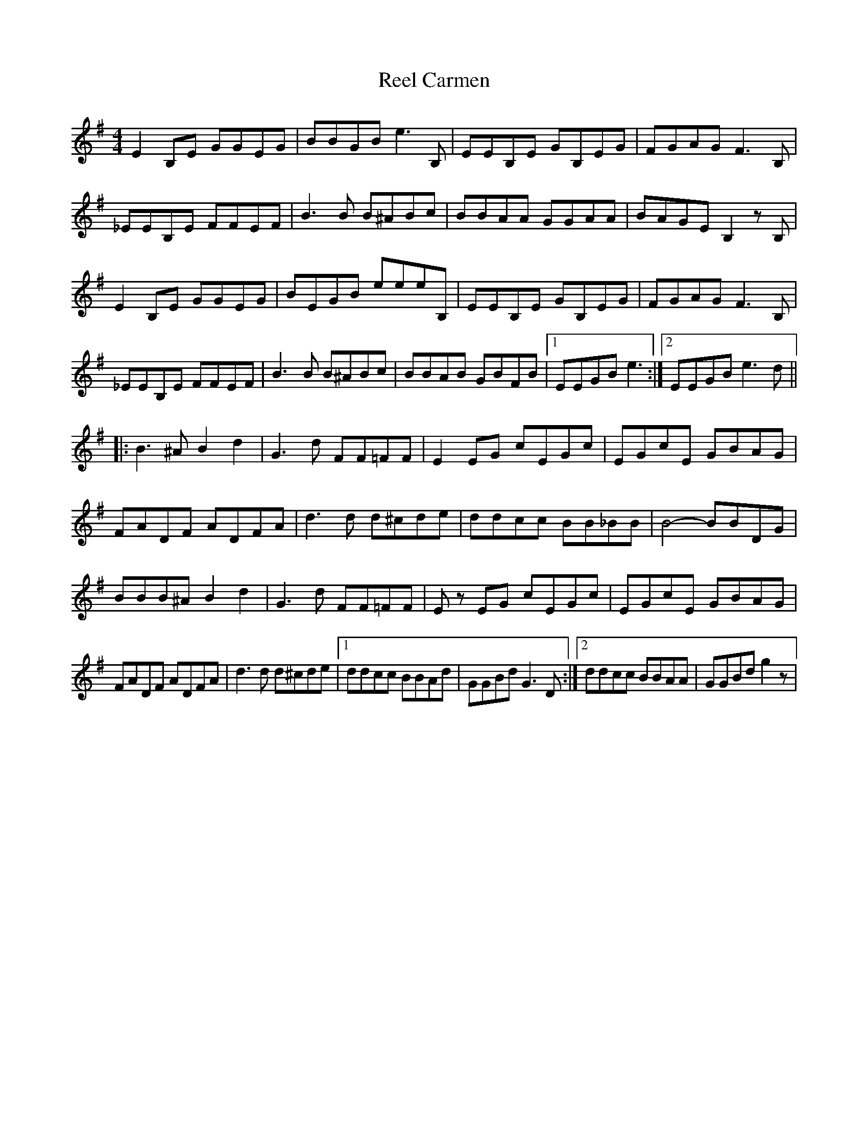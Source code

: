 X: 34015
T: Reel Carmen
R: reel
M: 4/4
K: Gmajor
E2 B,E GGEG|BBGB e3 B,|EEB,E GB,EG|FGAG F3 B,|
_EEB,E FFEF|B3 B B^ABc|BBAA GGAA|BAGE B,2 zB,|
E2 B,E GGEG|BEGB eeeB,|EEB,E GB,EG|FGAG F3 B,|
_EEB,E FFEF|B3 B B^ABc|BBAB GBFB|1 EEGB e3:|2 EEGB e3 d||
|:B3 ^A B2 d2|G3 d FF=FF|E2 EG cEGc|EGcE GBAG|
FADF ADFA|d3 d d^cde|ddcc BB_BB|B4- BBDG|
BBB^A B2 d2|G3 d FF=FF|Ez EG cEGc|EGcE GBAG|
FADF ADFA|d3 d d^cde|1 ddcc BBAd|GGBd G3 D:|2 ddcc BBAA|GGBd g2 z|


